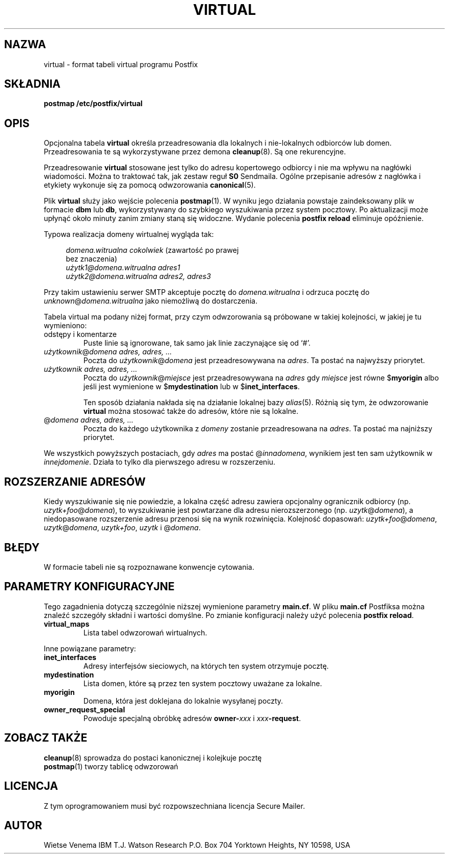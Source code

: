 .\" PTM/WK/2001-VI
.TH VIRTUAL 5 
.SH NAZWA
virtual \- format tabeli virtual programu Postfix
.SH SKŁADNIA
.B postmap /etc/postfix/virtual
.SH OPIS
Opcjonalna tabela \fBvirtual\fR określa przeadresowania dla lokalnych
i nie-lokalnych odbiorców lub domen. Przeadresowania te są wykorzystywane
przez demona \fBcleanup\fR(8). Są one rekurencyjne.

Przeadresowanie \fBvirtual\fR stosowane jest tylko do adresu kopertowego
odbiorcy i nie ma wpływu na nagłówki wiadomości. Można to traktować tak,
jak zestaw reguł \fBS0\fR Sendmaila. Ogólne przepisanie adresów z nagłówka
i etykiety wykonuje się za pomocą odwzorowania \fBcanonical\fR(5).

Plik \fBvirtual\fR służy jako wejście polecenia \fBpostmap\fR(1). W wyniku
jego działania powstaje zaindeksowany plik w formacie \fBdbm\fR lub \fBdb\fR,
wykorzystywany do szybkiego wyszukiwania przez system pocztowy.
Po aktualizacji może upłynąć około minuty zanim zmiany staną się widoczne.
Wydanie polecenia \fBpostfix reload\fR eliminuje opóźnienie.

Typowa realizacja domeny wirtualnej wygląda tak:

.in +4
.nf
\fIdomena.witrualna        cokolwiek\fR (zawartość po prawej
                                         bez znaczenia)
\fIużytk1@domena.witrualna adres1\fR
\fIużytk2@domena.witrualna adres2, adres3\fR
.fi
.in -4

Przy takim ustawieniu serwer SMTP akceptuje pocztę do \fIdomena.witrualna\fP
i odrzuca pocztę do \fIunknown\fR@\fIdomena.witrualna\fP jako niemożliwą
do dostarczenia.

Tabela virtual ma podany niżej format, przy czym odwzorowania są próbowane
w takiej kolejności, w jakiej je tu wymieniono:
.IP "odstępy i komentarze"
Puste linie są ignorowane, tak samo jak linie zaczynające się od `#'.
.IP "\fIużytkownik\fR@\fIdomena adres, adres, ...\fR"
Poczta do \fIużytkownik\fR@\fIdomena\fR jest przeadresowywana na \fIadres\fR.
Ta postać na najwyższy priorytet.
.IP "\fIużytkownik adres, adres, ...\fR"
Poczta do \fIużytkownik\fR@\fImiejsce\fR jest przeadresowywana na \fIadres\fR
gdy \fImiejsce\fR jest równe $\fBmyorigin\fR albo jeśli jest wymienione
w $\fBmydestination\fR lub w $\fBinet_interfaces\fR.
.sp
Ten sposób działania nakłada się na działanie lokalnej bazy \fIalias\fR(5).
Różnią się tym, że odwzorowanie \fBvirtual\fR można stosować także do adresów,
które nie są lokalne.
.IP "@\fIdomena adres, adres, ...\fR"
Poczta do każdego użytkownika z \fIdomeny\fR zostanie przeadresowana
na \fIadres\fR.
Ta postać ma najniższy priorytet.
.PP
We wszystkich powyższych postaciach, gdy \fIadres\fR ma postać
@\fIinnadomena\fR, wynikiem jest ten sam użytkownik w \fIinnejdomenie\fR.
Działa to tylko dla pierwszego adresu w rozszerzeniu.
.SH ROZSZERZANIE ADRESÓW
Kiedy wyszukiwanie się nie powiedzie, a lokalna część adresu zawiera
opcjonalny ogranicznik odbiorcy (np. \fIuzytk+foo\fR@\fIdomena\fR),
to wyszukiwanie jest powtarzane dla adresu nierozszerzonego
(np. \fIuzytk\fR@\fIdomena\fR), a niedopasowane rozszerzenie
adresu przenosi się na wynik rozwinięcia. Kolejność dopasowań:
\fIuzytk+foo\fR@\fIdomena\fR, \fIuzytk\fR@\fIdomena\fR,
\fIuzytk+foo\fR, \fIuzytk\fR i @\fIdomena\fR.
.SH BŁĘDY
.ad
.fi
W formacie tabeli nie są rozpoznawane konwencje cytowania.
.SH PARAMETRY KONFIGURACYJNE
Tego zagadnienia dotyczą szczególnie niższej wymienione parametry
\fBmain.cf\fR. W pliku \fBmain.cf\fR Postfiksa można znaleźć szczegóły
składni i wartości domyślne. Po zmianie konfiguracji należy użyć polecenia
\fBpostfix reload\fR.
.IP \fBvirtual_maps\fR
Lista tabel odwzorowań wirtualnych.
.PP
Inne powiązane parametry:
.IP \fBinet_interfaces\fR
Adresy interfejsów sieciowych, na których ten system otrzymuje pocztę.
.IP \fBmydestination\fR
Lista domen, które są przez ten system pocztowy uważane za lokalne.
.IP \fBmyorigin\fR
Domena, która jest doklejana do lokalnie wysyłanej poczty.
.IP \fBowner_request_special\fR
Powoduje specjalną obróbkę adresów \fBowner-\fIxxx\fR i \fIxxx\fB-request\fR.
.SH ZOBACZ TAKŻE
.BR cleanup (8)
sprowadza do postaci kanonicznej i kolejkuje pocztę
.br
.BR postmap (1)
tworzy tablicę odwzorowań
.SH LICENCJA
Z tym oprogramowaniem musi być rozpowszechniana licencja Secure Mailer.
.SH AUTOR
Wietse Venema
IBM T.J. Watson Research
P.O. Box 704
Yorktown Heights, NY 10598, USA
